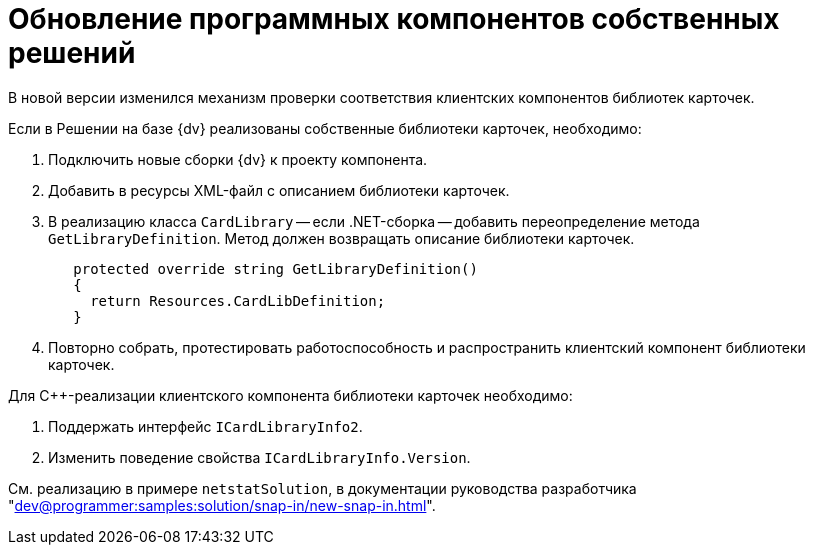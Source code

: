 = Обновление программных компонентов собственных решений

В новой версии изменился механизм проверки соответствия клиентских компонентов библиотек карточек.

.Если в Решении на базе {dv} реализованы собственные библиотеки карточек, необходимо:
. Подключить новые сборки {dv} к проекту компонента.
. Добавить в ресурсы XML-файл с описанием библиотеки карточек.
. В реализацию класса `CardLibrary` -- если .NET-сборка -- добавить переопределение метода `GetLibraryDefinition`. Метод должен возвращать описание библиотеки карточек.
+
[source,csharp]
----
   protected override string GetLibraryDefinition()
   {
     return Resources.CardLibDefinition;
   }
----
+
. Повторно собрать, протестировать работоспособность и распространить клиентский компонент библиотеки карточек.

.Для С++-реализации клиентского компонента библиотеки карточек необходимо:
. Поддержать интерфейс `ICardLibraryInfo2`.
. Изменить поведение свойства `ICardLibraryInfo.Version`.

См. реализацию в примере `netstatSolution`, в документации руководства разработчика "xref:dev@programmer:samples:solution/snap-in/new-snap-in.adoc[]".